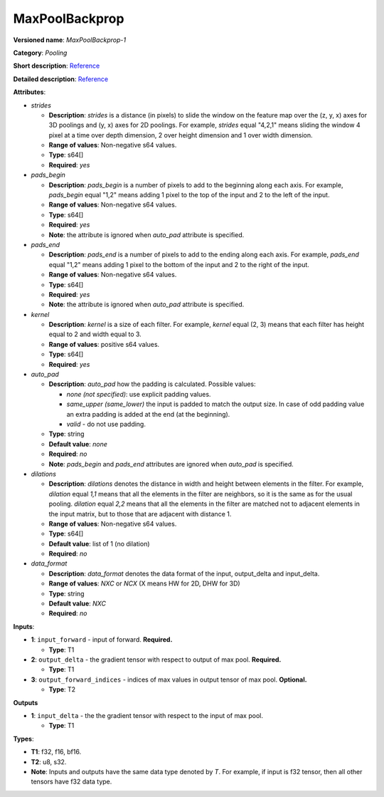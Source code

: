 ---------------
MaxPoolBackprop
---------------

**Versioned name**: *MaxPoolBackprop-1*

**Category**: *Pooling*

**Short description**: `Reference
<http://caffe.berkeleyvision.org/tutorial/layers/pooling.html>`__

**Detailed description**: `Reference
<http://cs231n.github.io/convolutional-networks/#pool>`__

**Attributes**: 

* *strides*

  * **Description**: *strides* is a distance (in pixels) to slide the window on
    the feature map over the (z, y, x) axes for 3D poolings and (y, x) axes for
    2D poolings. For example, *strides* equal "4,2,1" means sliding the window 4
    pixel at a time over depth dimension, 2 over height dimension and 1 over
    width dimension.
  * **Range of values**: Non-negative s64 values.
  * **Type**: s64[]
  * **Required**: *yes*

* *pads_begin*

  * **Description**: *pads_begin* is a number of pixels to add to the beginning
    along each axis. For example, *pads_begin* equal "1,2" means adding 1 pixel
    to the top of the input and 2 to the left of the input.
  * **Range of values**: Non-negative s64 values.
  * **Type**: s64[]
  * **Required**: *yes*
  * **Note**: the attribute is ignored when *auto_pad* attribute is specified.

* *pads_end*

  * **Description**: *pads_end* is a number of pixels to add to the ending along
    each axis. For example, *pads_end* equal "1,2" means adding 1 pixel to the
    bottom of the input and 2 to the right of the input.
  * **Range of values**: Non-negative s64 values.
  * **Type**: s64[]
  * **Required**: *yes*
  * **Note**: the attribute is ignored when *auto_pad* attribute is specified.

* *kernel*

  * **Description**: *kernel* is a size of each filter. For example, *kernel*
    equal (2, 3) means that each filter has height equal to 2 and width equal
    to 3.
  * **Range of values**: positive s64 values.
  * **Type**: s64[]
  * **Required**: *yes*

* *auto_pad*

  * **Description**: *auto_pad* how the padding is calculated. Possible values:

    * *none (not specified)*: use explicit padding values.
    * *same_upper (same_lower)* the input is padded to match the output size.
      In case of odd padding value an extra padding is added at the end (at the
      beginning).
    * *valid* - do not use padding.

  * **Type**: string
  * **Default value**: *none*
  * **Required**: *no*
  * **Note**: *pads_begin* and *pads_end* attributes are ignored when *auto_pad*
    is specified.

* *dilations*

  * **Description**: *dilations* denotes the distance in width and height
    between elements in the filter. For example, *dilation* equal *1,1* means
    that all the elements in the filter are neighbors, so it is the same as for
    the usual pooling. *dilation* equal *2,2* means that all the elements in the
    filter are matched not to adjacent elements in the input matrix, but to
    those that are adjacent with distance 1.
  * **Range of values**: Non-negative s64 values.
  * **Type**: s64[]
  * **Default value**: list of 1 (no dilation)
  * **Required**: *no*

* *data_format*

  * **Description**: *data_format* denotes the data format of the input,
    output_delta and input_delta.
  * **Range of values**: *NXC* or *NCX* (X means HW for 2D, DHW for 3D)
  * **Type**: string
  * **Default value**: *NXC*
  * **Required**: *no*

**Inputs**:

* **1**: ``input_forward`` - input of forward. **Required.**

  * **Type**: T1

* **2**: ``output_delta`` - the gradient tensor with respect to output of max
  pool. **Required.**

  * **Type**: T1

* **3**: ``output_forward_indices`` - indices of max values in output tensor of
  max pool. **Optional.**

  * **Type**: T2

**Outputs**

* **1**: ``input_delta`` - the the gradient tensor with respect to the input of
  max pool.

  * **Type**: T1

**Types**:

* **T1**: f32, f16, bf16.
* **T2**: u8, s32.
* **Note**: Inputs and outputs have the same data type denoted by *T*. For
  example, if input is f32 tensor, then all other tensors have f32 data type.
